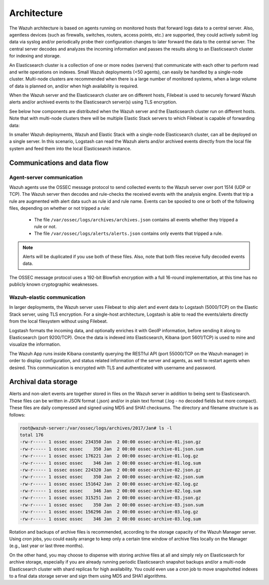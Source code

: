 .. _architecture:

Architecture
============

The Wazuh architecture is based on agents running on monitored hosts that forward logs data to a central server. Also, agentless devices (such as firewalls, switches, routers, access points, etc.) are supported, they could actively submit log data via syslog and/or periodically probe their configuration changes to later forward the data to the central server. The central server decodes and analyzes the incoming information and passes the results along to an Elasticsearch cluster for indexing and storage.

An Elasticsearch cluster is a collection of one or more nodes (servers) that communicate with each other to perform read and write operations on indexes. Small Wazuh deployments (<50 agents), can easily be handled by a single-node cluster. Multi-node clusters are recommended when there is a large number of monitored systems, when a large volume of data is planned on, and/or when high availability is required.

When the Wazuh server and the Elasticsearch cluster are on different hosts, Filebeat is used to securely forward Wazuh alerts and/or archived events to the Elasticsearch server(s) using TLS encryption.

See below how components are distributed when the Wazuh server and the Elasticsearch cluster run on different hosts. Note that with multi-node clusters there will be multiple Elastic Stack servers to which Filebeat is capable of forwarding data:

.. thumbnail:: ../images/installation/installing_wazuh.png
    :title: Distributed architecture
    :align: center

In smaller Wazuh deployments, Wazuh and Elastic Stack with a single-node Elasticsearch cluster, can all be deployed on a single server. In this scenario, Logstash can read the Wazuh alerts and/or archived events directly from the local file system and feed them into the local Elasticsearch instance.

.. thumbnail:: ../images/installation/installing_wazuh_singlehost.png
    :title: Single-host architecture
    :align: center

Communications and data flow
----------------------------

.. thumbnail:: ../images/getting_started/data_flow_2048x794.png
    :title: Data flow
    :align: center


Agent-server communication
^^^^^^^^^^^^^^^^^^^^^^^^^^

Wazuh agents use the OSSEC message protocol to send collected events to the Wazuh server over port 1514 (UDP or TCP). The Wazuh server then decodes and rule-checks the received events with the analysis engine. Events that trip a rule are augmented with alert data such as rule id and rule name. Events can be spooled to one or both of the following files, depending on whether or not tripped a rule:

 - The file ``/var/ossec/logs/archives/archives.json`` contains all events whether they tripped a rule or not.
 - The file ``/var/ossec/logs/alerts/alerts.json`` contains only events that tripped a rule.

.. note:: Alerts will be duplicated if you use both of these files. Also, note that both files receive fully decoded events data.

The OSSEC message protocol uses a 192-bit Blowfish encryption with a full 16-round implementation, at this time has no publicly known cryptographic weaknesses.

Wazuh-elastic communication
^^^^^^^^^^^^^^^^^^^^^^^^^^^

In larger deployments, the Wazuh server uses Filebeat to ship alert and event data to Logstash (5000/TCP) on the Elastic Stack server, using TLS encryption. For a single-host architecture, Logstash is able to read the events/alerts directly from the local filesystem without using Filebeat.

Logstash formats the incoming data, and optionally enriches it with GeoIP information, before sending it along to Elasticsearch (port 9200/TCP). Once the data is indexed into Elasticsearch, Kibana (port 5601/TCP) is used to mine and visualize the information.

The Wazuh App runs inside Kibana constantly querying the RESTful API (port 55000/TCP on the Wazuh manager) in order to display configuration, and status related information of the server and agents, as well to restart agents when desired. This communication is encrypted with TLS and authenticated with username and password.


Archival data storage
---------------------

Alerts and non-alert events are together stored in files on the Wazuh server in addition to being sent to Elasticsearch. These files can be written in JSON format (.json) and/or in plain text format (.log - no decoded fields but more compact). These files are daily compressed and signed using MD5 and SHA1 checksums. The directory and filename structure is as follows:

.. code-block:: bash

    root@wazuh-server:/var/ossec/logs/archives/2017/Jan# ls -l
    total 176
    -rw-r----- 1 ossec ossec 234350 Jan  2 00:00 ossec-archive-01.json.gz
    -rw-r----- 1 ossec ossec    350 Jan  2 00:00 ossec-archive-01.json.sum
    -rw-r----- 1 ossec ossec 176221 Jan  2 00:00 ossec-archive-01.log.gz
    -rw-r----- 1 ossec ossec    346 Jan  2 00:00 ossec-archive-01.log.sum
    -rw-r----- 1 ossec ossec 224320 Jan  2 00:00 ossec-archive-02.json.gz
    -rw-r----- 1 ossec ossec    350 Jan  2 00:00 ossec-archive-02.json.sum
    -rw-r----- 1 ossec ossec 151642 Jan  2 00:00 ossec-archive-02.log.gz
    -rw-r----- 1 ossec ossec    346 Jan  2 00:00 ossec-archive-02.log.sum
    -rw-r----- 1 ossec ossec 315251 Jan  2 00:00 ossec-archive-03.json.gz
    -rw-r----- 1 ossec ossec    350 Jan  2 00:00 ossec-archive-03.json.sum
    -rw-r----- 1 ossec ossec 156296 Jan  2 00:00 ossec-archive-03.log.gz
    -rw-r----- 1 ossec ossec    346 Jan  2 00:00 ossec-archive-03.log.sum

Rotation and backups of archive files is recommended, according to the storage capacity of the Wazuh Manager server. Using *cron* jobs, you could easily arrange to keep only a certain time window of archive files locally on the Manager (e.g., last year or last three months).

On the other hand, you may choose to dispense with storing archive files at all and simply rely on Elasticsearch for archive storage, especially if you are already running periodic Elasticsearch snapshot backups and/or a multi-node Elasticsearch cluster with shard replicas for high availability. You could even use a *cron* job to move snapshotted indexes to a final data storage server and sign them using MD5 and SHA1 algorithms.
